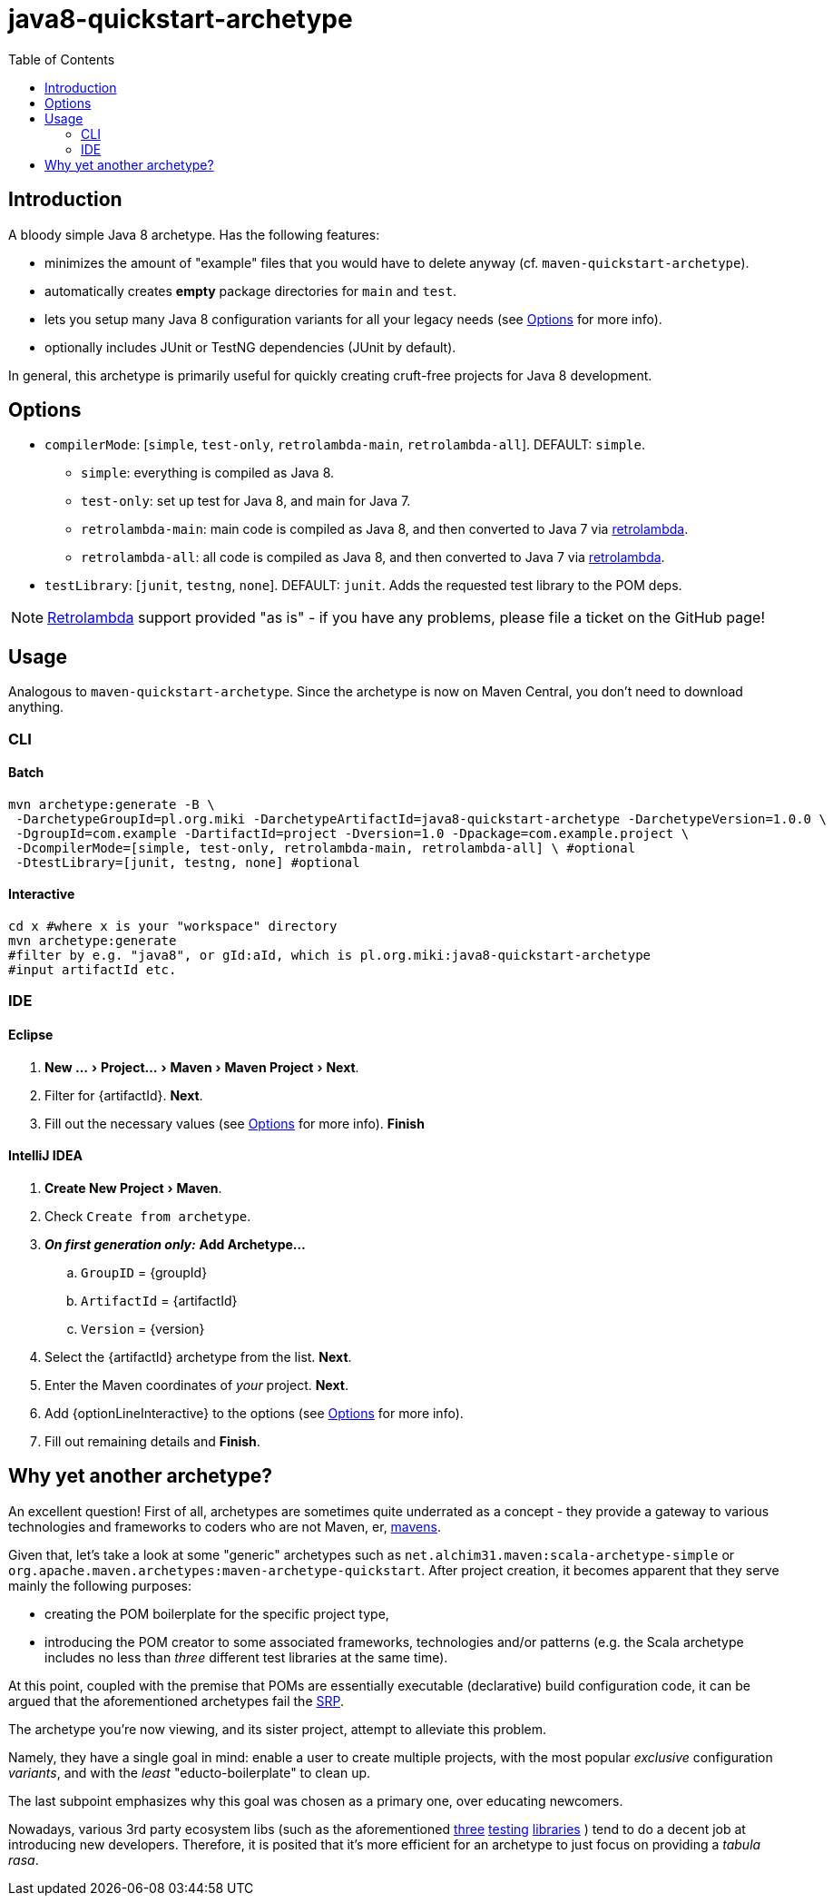 # java8-quickstart-archetype
:experimental:
:groupId: pl.org.miki
:artifactId: java8-quickstart-archetype
:version: 1.0.0
:noteOption: (see <<_options,Options>> for more info)
:artifactSearchName: java8
//due to lack of includes (see https://github.com/github/markup/issues/335), have to make-do with the following
:optionLinesBatch1: -DcompilerMode=[simple, test-only, retrolambda-main, retrolambda-all] \ #optional
:optionLinesBatch2: -DtestLibrary=[junit, testng, none] #optional
:optionLinesBatch3:
:optionLineInteractive: compilerMode, testLibrary
:toc: right

## Introduction

A bloody simple Java 8 archetype. Has the following features:

 * minimizes the amount of "example" files that you would have to delete anyway (cf. `maven-quickstart-archetype`).
 * automatically creates *empty* package directories for `main` and `test`.
 * lets you setup many Java 8 configuration variants for all your legacy needs {noteOption}.
 * optionally includes JUnit or TestNG dependencies (JUnit by default).
 
In general, this archetype is primarily useful for quickly creating cruft-free projects for Java 8 development.

## Options

* `compilerMode`: [`simple`, `test-only`, `retrolambda-main`, `retrolambda-all`]. DEFAULT: `simple`.
** `simple`: everything is compiled as Java 8.
** `test-only`: set up test for Java 8, and main for Java 7.
** `retrolambda-main`: main code is compiled as Java 8, and then converted to Java 7 via https://github.com/orfjackal/retrolambda[retrolambda].
** `retrolambda-all`: all code is compiled as Java 8, and then converted to Java 7 via https://github.com/orfjackal/retrolambda[retrolambda].
* `testLibrary`: [`junit`, `testng`, `none`]. DEFAULT: `junit`. Adds the requested test library to the POM deps.

NOTE: https://github.com/orfjackal/retrolambda#maven-plugin[Retrolambda] support provided "as is" - if you have any problems, please file a ticket on the GitHub page!

## Usage

Analogous to `maven-quickstart-archetype`. Since the archetype is now on Maven Central, you don't need to download anything.

### CLI

#### Batch

[source,bash,subs="attributes"]
----
mvn archetype:generate -B \
 -DarchetypeGroupId={groupId} -DarchetypeArtifactId={artifactId} -DarchetypeVersion={version} \
 -DgroupId=com.example -DartifactId=project -Dversion=1.0 -Dpackage=com.example.project \
 {optionLinesBatch1}
 {optionLinesBatch2}
 {optionLinesBatch3}
----

#### Interactive

[source,bash,subs="attributes"]
----
cd x #where x is your "workspace" directory
mvn archetype:generate
#filter by e.g. "{artifactSearchName}", or gId:aId, which is {groupId}:{artifactId}
#input artifactId etc. 
----

### IDE

#### Eclipse

. menu:New ...[Project... > Maven > Maven Project > Next].
. Filter for +{artifactId}+. btn:[Next].
. Fill out the necessary values {noteOption}. btn:[Finish]

#### IntelliJ IDEA
[subs="attributes"]

. menu:Create New Project[Maven].
. Check `Create from archetype`.
. *_On first generation only:_* btn:[Add Archetype...]
.. `GroupID` = +{groupId}+
.. `ArtifactId` = +{artifactId}+
.. `Version` = +{version}+
. Select the +{artifactId}+ archetype from the list. btn:[Next].
. Enter the Maven coordinates of _your_ project. btn:[Next].
. Add +{optionLineInteractive}+ to the options {noteOption}.
. Fill out remaining details and btn:[Finish].

## Why yet another archetype?

An excellent question! First of all, archetypes are sometimes quite underrated as a concept - 
they provide a gateway to various technologies and frameworks to coders who are not Maven, er, 
https://en.wikipedia.org/wiki/Maven[mavens].

Given that, let's take a look at some "generic" archetypes such as `net.alchim31.maven:scala-archetype-simple` 
or `org.apache.maven.archetypes:maven-archetype-quickstart`. After project creation, 
it becomes apparent that they serve mainly the following purposes:

* creating the POM boilerplate for the specific project type,
* introducing the POM creator to some associated frameworks, technologies and/or patterns (e.g. the Scala archetype includes no less than _three_ different test libraries at the same time).

At this point, coupled with the premise that POMs are essentially executable (declarative) build configuration code, 
it can be argued that the aforementioned archetypes fail the 
https://en.wikipedia.org/wiki/Single_responsibility_principle[SRP].

The archetype you're now viewing, and its sister project,
 attempt to alleviate this problem.

Namely, they have a single goal in mind: enable a user to create multiple projects, 
with the most popular _exclusive_ configuration _variants_, and with the _least_ "educto-boilerplate" to clean up.

The last subpoint emphasizes why this goal was chosen as a primary one, over educating newcomers. 

Nowadays, various 3rd party ecosystem libs (such as the aforementioned http://junit.org/[three] 
http://www.scalatest.org/[testing] https://etorreborre.github.io/specs2/[libraries] ) 
tend to do a decent job at introducing new developers. Therefore, it is posited that it's more efficient for 
an archetype to just focus on providing a _tabula rasa_.